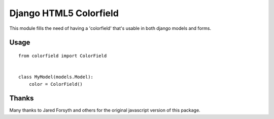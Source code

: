 Django HTML5 Colorfield
#######################

This module fills the need of having a 'colorfield' that's usable in both
django models and forms.

Usage
=====

::

    from colorfield import ColorField


    class MyModel(models.Model):
        color = ColorField()


Thanks
======

Many thanks to Jared Forsyth and others for the original javascript version of
this package.
